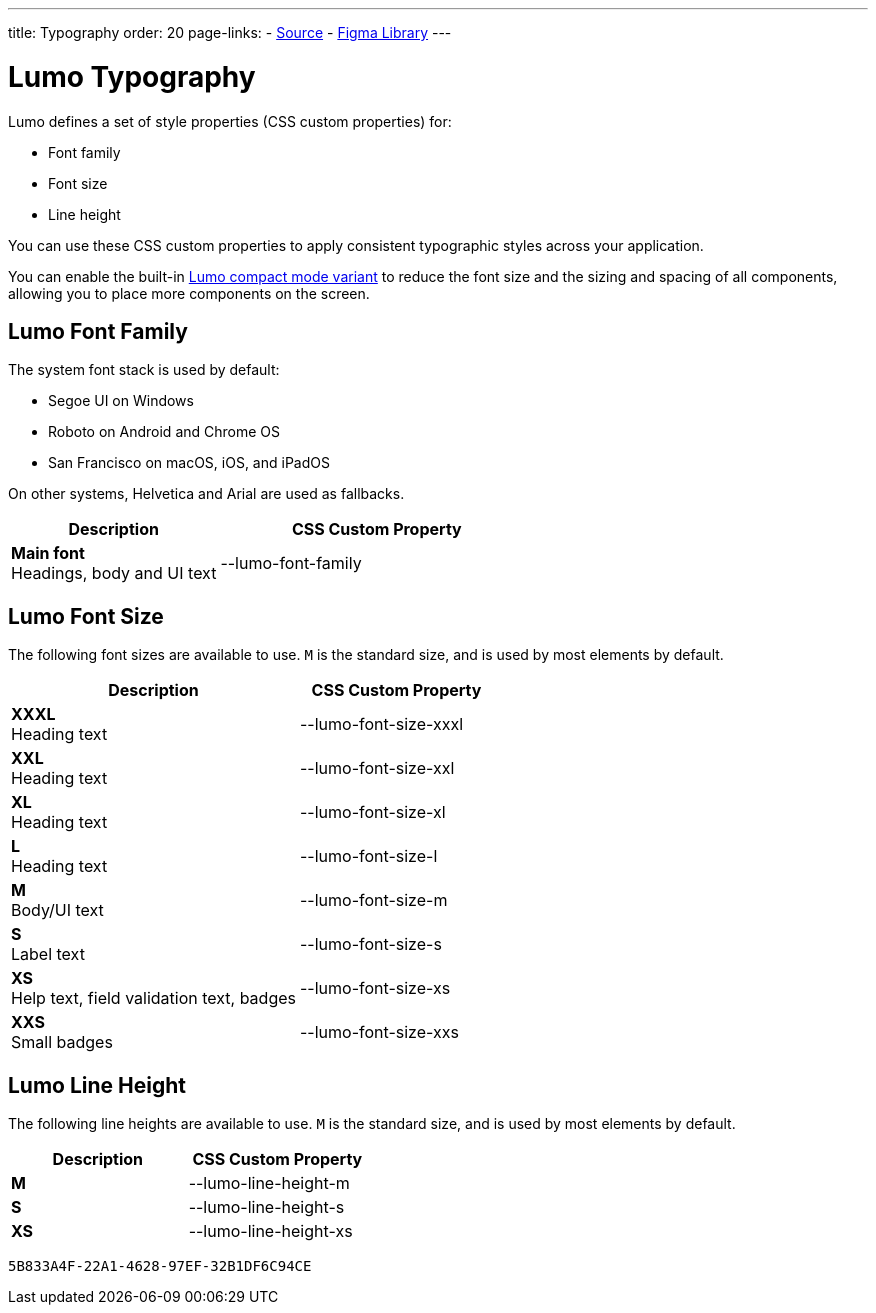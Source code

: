 ---
title: Typography
order: 20
page-links:
  - https://github.com/vaadin/web-components/blob/v{moduleNpmVersion:vaadin-lumo-styles}/packages/vaadin-lumo-styles/typography.js[Source]
  - https://www.figma.com/file/IxQ49ZwaHwk7w7dhbtjFp0Uy/Vaadin-Design-System?node-id=20%3A2[Figma Library]
---

= Lumo Typography

Lumo defines a set of style properties (CSS custom properties) for:

* Font family
* Font size
* Line height

You can use these CSS custom properties to apply consistent typographic styles across your application.

You can enable the built-in <<{articles}/styling/lumo/lumo-variants#, Lumo compact mode variant>> to reduce the font size and the sizing and spacing of all components, allowing you to place more components on the screen.

== Lumo Font Family

++++
<style>
.custom-property-preview {
  font-family: var(--lumo-font-family);
}

.line-height.custom-property-preview::before {
  content: "Abc";
  display: inline-block;
  line-height: var(--value);
  border-inline-start: 2px solid currentColor;
  padding: 0 3px;
  background-color: var(--docs-surface-color-2);
}
</style>
++++

The system font stack is used by default:

- Segoe UI on Windows
- Roboto on Android and Chrome OS
- San Francisco on macOS, iOS, and iPadOS

On other systems, Helvetica and Arial are used as fallbacks.

[.property-listing.previews, cols="2,>3"]
|===
| Description | CSS Custom Property

| [.preview(--lumo-font-family)]*Main font* +
Headings, body and UI text
| [custom-property]#--lumo-font-family#
|===



== Lumo Font Size

The following font sizes are available to use.
`M` is the standard size, and is used by most elements by default.

// Allow t-shirt sizes
pass:[<!-- vale Vaadin.Abbr = NO -->]

[.property-listing.previews, cols="3,>2"]
|===
| Description | CSS Custom Property

| [.preview(--lumo-font-size-xxxl)]*XXXL* +
Heading text
| [custom-property]#--lumo-font-size-xxxl#

| [.preview(--lumo-font-size-xxl)]*XXL* +
Heading text
| [custom-property]#--lumo-font-size-xxl#

| [.preview(--lumo-font-size-xl)]*XL* +
Heading text
| [custom-property]#--lumo-font-size-xl#

| [.preview(--lumo-font-size-l)]*L* +
Heading text
| [custom-property]#--lumo-font-size-l#

| [.preview(--lumo-font-size-m)]*M* +
Body/UI text
| [custom-property]#--lumo-font-size-m#

| [.preview(--lumo-font-size-s)]*S* +
Label text
| [custom-property]#--lumo-font-size-s#

| [.preview(--lumo-font-size-xs)]*XS* +
Help text, field validation text, badges
| [custom-property]#--lumo-font-size-xs#

| [.preview(--lumo-font-size-xxs)]*XXS* +
Small badges
| [custom-property]#--lumo-font-size-xxs#
|===

pass:[<!-- vale Vaadin.Abbr = YES -->]



== Lumo Line Height

The following line heights are available to use.
`M` is the standard size, and is used by most elements by default.

[.property-listing.previews, cols="1,>1"]
|===
| Description | CSS Custom Property

| [.preview(--lumo-line-height-m).line-height]*M* +
| [custom-property]#--lumo-line-height-m#

| [.preview(--lumo-line-height-s).line-height]*S* +
| [custom-property]#--lumo-line-height-s#

| [.preview(--lumo-line-height-xs).line-height]*XS* +
| [custom-property]#--lumo-line-height-xs#
|===


[discussion-id]`5B833A4F-22A1-4628-97EF-32B1DF6C94CE`
